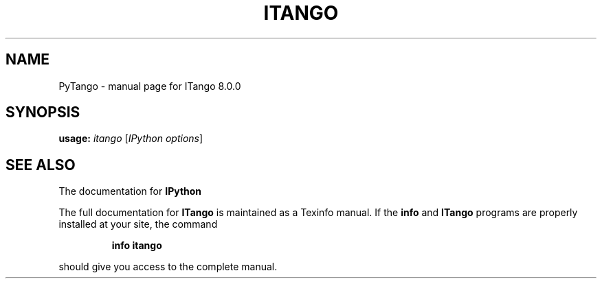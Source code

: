 .TH ITANGO "1" "September 2012" "ITango 8.0.0" "User Commands"
.SH NAME
PyTango \- manual page for ITango 8.0.0
.SH SYNOPSIS
.B usage:
\fIitango \fR[\fIIPython options\fR]
.SH "SEE ALSO"
The documentation for
.B IPython

The full documentation for
.B ITango
is maintained as a Texinfo manual.  If the
.B info
and
.B ITango
programs are properly installed at your site, the command
.IP
.B info itango
.PP
should give you access to the complete manual.
